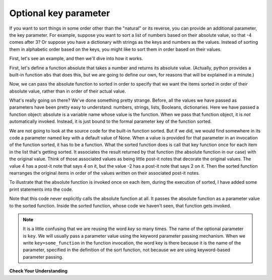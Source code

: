 ..  Copyright (C)  Brad Miller, David Ranum, Jeffrey Elkner, Peter Wentworth, Allen B. Downey, Chris
    Meyers, and Dario Mitchell.  Permission is granted to copy, distribute
    and/or modify this document under the terms of the GNU Free Documentation
    License, Version 1.3 or any later version published by the Free Software
    Foundation; with Invariant Sections being Forward, Prefaces, and
    Contributor List, no Front-Cover Texts, and no Back-Cover Texts.  A copy of
    the license is included in the section entitled "GNU Free Documentation
    License".

.. qnum::
   :prefix: sort-3-
   :start: 1

Optional key parameter
----------------------

If you want to sort things in some order other than the "natural" or its reverse, you can provide an
additional parameter, the key parameter. For example, suppose you want to sort a list of numbers based on
their absolute value, so that -4 comes after 3? Or suppose you have a dictionary with strings as the keys
and numbers as the values. Instead of sorting them in alphabetic order based on the keys, you might like
to sort them in order based on their values.

First, let's see an example, and then we'll dive into how it works.

First, let's define a function absolute that takes a number and returns its absolute value.
(Actually, python provides a built-in function ``abs`` that does this, but we are going to
define our own, for reasons that will be explained in a minute.)

.. activecode:: ac18_3_1

    L1 = [1, 7, 4, -2, 3]

    def absolute(x):
        if x >= 0:
            return x
        else:
            return -x

    print(absolute(3))
    print(absolute(-119))

    for y in L1:
        print(absolute(y))

Now, we can pass the absolute function to sorted in order to specify that we want the items
sorted in order of their absolute value, rather than in order of their actual value.

.. activecode:: ac18_3_2

    L1 = [1, 7, 4, -2, 3]

    def absolute(x):
        if x >= 0:
            return x
        else:
            return -x

    L2 = sorted(L1, key=absolute)
    print(L2)

    #or in reverse order
    print(sorted(L1, reverse=True, key=absolute))

What's really going on there? We've done something pretty strange. Before, all the values we have
passed as parameters have been pretty easy to understand: numbers, strings, lists, Booleans, dictionaries.
Here we have passed a function object: absolute is a variable name whose value is the function. When we
pass that function object, it is *not* automatically invoked. Instead, it is just bound to the formal
parameter key of the function sorted.

We are not going to look at the source code for the built-in function sorted. But if we did, we would find
somewhere in its code a parameter named key with a default value of None. When a value is provided for that
parameter in an invocation of the function sorted, it has to be a function. What the sorted function does is
call that key function once for each item in the list that's getting sorted. It associates the result returned
by that function (the absolute function in our case) with the original value. Think of those associated values
as being little post-it notes that decorate the original values. The value 4 has a post-it note that says 4
on it, but the value -2 has a post-it note that says 2 on it. Then the sorted function rearranges the original
items in order of the values written on their associated post-it notes.

To illustrate that the absolute function is invoked once on each item, during the execution of sorted, I have
added some print statements into the code.

.. activecode:: ac18_3_3

    L1 = [1, 7, 4, -2, 3]

    def absolute(x):
        print("--- figuring out what to write on the post-it note for " + str(x))
        if x >= 0:
            return x
        else:
            return -x

    print("About to call sorted")
    L2 = sorted(L1, key=absolute)
    print("Finished execution of sorted")
    print(L2)

Note that this code never explicitly calls the absolute function at all. It passes the absolute function as a parameter
value to the sorted function. Inside the sorted function, whose code we haven't seen, that function gets invoked.

.. note::

   It is a little confusing that we are reusing the word *key* so many times. The name of the optional parameter is
   ``key``. We will usually pass a parameter value using the keyword parameter passing mechanism. When we write
   ``key=some_function`` in the function invocation, the word key is there because it is the name of the parameter,
   specified in the definition of the sort function, not because we are using keyword-based parameter passing.

**Check Your Understanding**

.. activecode:: ac18_3_4
   :language: python
   :autograde: unittest
   :practice: T

   **1.** You will be sorting the following list by each element's second letter a to z. Create a function to use when sorting that takes a string as input and return the second letter of that string and name it ``second_let``. Create a variable called ``func_sort`` and assign the sorted list to it. Do not use lambda.
   ~~~~

   ex_lst = ['hi', 'how are you', 'bye', 'apple', 'zebra', 'dance']

   =====

   from unittest.gui import TestCaseGui

   class myTests(TestCaseGui):

      def testOne(self):
         self.assertEqual(func_sort, sorted(ex_lst, key = second_let), "Testing that func_sort has the correct value.")
         self.assertEqual(second_let('0123456789'), '1', "Testing that the second_let function returns the second letter in a string.")
         self.assertNotIn("lambda", self.getEditorText(), "Checking that you did *not* use a lambda (Don't worry about actual and expected values).")

   myTests().main()

.. activecode:: ac18_3_5
   :language: python
   :autograde: unittest
   :practice: T

   **2.** Below, we have provided a list of strings called ``nums``. Write a function called ``last_char`` that takes a string as input, and returns only its last character. Use this function to sort the list ``nums`` by the last digit of each number, from highest to lowest, and save this as a new list called ``nums_sorted``.
   ~~~~

   nums = ['1450', '33', '871', '19', '14378', '32', '1005', '44', '8907', '16']

   def last_char():

   nums_sorted =

   =====

   from unittest.gui import TestCaseGui

   class myTests(TestCaseGui):

      def testA(self):
         self.assertEqual(nums_sorted, ['19', '14378', '8907', '16', '1005', '44', '33', '32', '871', '1450'], "Testing that nums_sorted was created correctly.")
      def testB(self):
         self.assertEqual(last_char('pants'), 's', "Testing the function last_char on input 'pants'.")


   myTests().main()

.. activecode:: ac18_3_6
   :language: python
   :autograde: unittest
   :practice: T

   **3.** Once again, sort the list ``nums`` based on the last digit of each number from highest to lowest. However, now you should do so by writing a lambda function. Save the new list as ``nums_sorted_lambda``.
   ~~~~

   nums = ['1450', '33', '871', '19', '14378', '32', '1005', '44', '8907', '16']

   nums_sorted_lambda =

   =====

   from unittest.gui import TestCaseGui

   class myTests(TestCaseGui):

      def testA(self):
         self.assertEqual(nums_sorted_lambda, ['19', '14378', '8907', '16', '1005', '44', '33', '32', '871', '1450'], "Testing that nums_sorted_lambda was created correctly.")
         self.assertIn("lambda", self.getEditorText(), "Testing your code (Don't worry about actual and expected values).")


   myTests().main()
